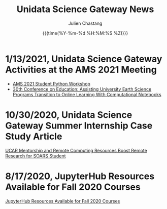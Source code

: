 #+OPTIONS: ':nil *:t -:t ::t <:t H:3 \n:nil ^:t arch:headline author:t
#+OPTIONS: broken-links:nil c:nil creator:nil d:(not "LOGBOOK") date:t e:t
#+OPTIONS: email:nil f:t inline:t num:nil p:nil pri:nil prop:nil stat:t tags:t
#+OPTIONS: tasks:t tex:t timestamp:t title:t toc:t todo:t |:t
#+OPTIONS: auto-id:t

#+TITLE: Unidata Science Gateway News
#+DATE: {{{time(%Y-%m-%d %H:%M:%S %Z)}}}
#+AUTHOR: Julien Chastang
#+EMAIL: chastang at ucar dot edu
#+LANGUAGE: en
#+SELECT_TAGS: export
#+EXCLUDE_TAGS: noexport
#+CREATOR: Emacs 26.2 (Org mode 9.2.1)

#+HTML_LINK_HOME: https://science-gateway.unidata.ucar.edu/
#+RSS_IMAGE_URL: https://avatars2.githubusercontent.com/u/613345?s=200&amp;v=4

* 1/13/2021, Unidata Science Gateway Activities at the AMS 2021 Meeting
  :PROPERTIES:
   :RSS_TITLE: 1/13/2021, Unidata Science Gateway Activities at the AMS 2021 Meeting
   :PUBDATE: <2021-01-13 Wed>
   :RSS_PERMALINK: index.html#h-C5C44D06
   :CUSTOM_ID: h-C5C44D06
   :ID:       574EE098-08C8-4672-B454-0BCC3E92B735
  :END:

- [[https://unidata.github.io/pyaos-ams-2021/agenda.html][AMS 2021 Student Python Workshop]]
- [[https://doi.org/10.6084/m9.figshare.13507965.v1][30th Conference on Education: Assisting University Earth Science Programs Transition to Online Learning With Computational Notebooks]]

* 10/30/2020, Unidata Science Gateway Summer Internship Case Study Article
  :PROPERTIES:
   :RSS_TITLE: 10/30/2020, Unidata Science Gateway Summer Internship Case Study Article
   :PUBDATE: <2020-10-30 Fri>
   :RSS_PERMALINK: index.html#h-8CD52AE7
   :CUSTOM_ID: h-8CD52AE7
   :ID:       59E79AF1-CA04-4543-B9FF-BAF516C11BE1
  :END:

[[https://www.unidata.ucar.edu/blogs/news/entry/ucar-mentorship-and-remote-computing][UCAR Mentorship and Remote Computing Resources Boost Remote Research for SOARS Student]]

* 8/17/2020, JupyterHub Resources Available for Fall 2020 Courses
  :PROPERTIES:
   :RSS_TITLE: 8/17/2020, JupyterHub Resources Available for Fall 2020 Courses
   :PUBDATE: <2020-08-17 Wed>
   :RSS_PERMALINK: index.html#h-A6A86454
   :CUSTOM_ID: h-A6A86454
   :ID:       4868157D-FFC5-4513-8F09-06DC908E0E07
  :END:

[[https://www.unidata.ucar.edu/blogs/news/entry/offer-unidata-science-gateway-jupyterhub1][JupyterHub Resources Available for Fall 2020 Courses]]


